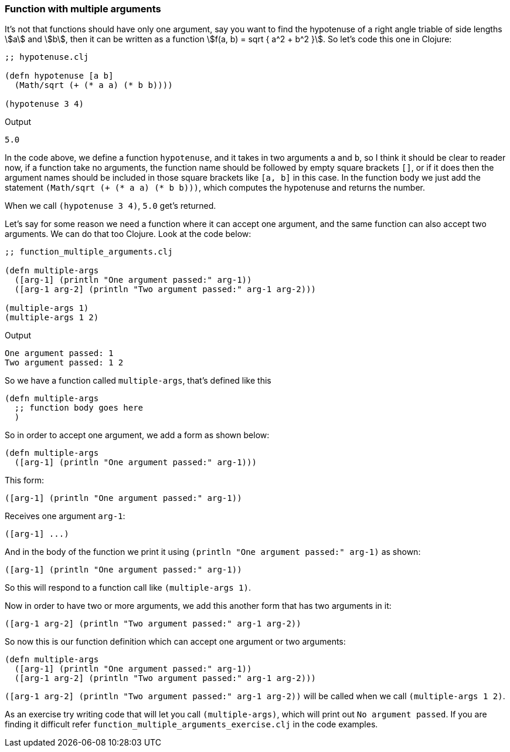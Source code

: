 === Function with multiple arguments

It's not that functions should have only one argument, say you want to find the hypotenuse of a  right angle triable of side lengths stem:[a] and stem:[b], then it can be written as a function stem:[f(a, b) = sqrt { a^2 + b^2 }]. So let's code this one in Clojure:

[source, clojure]
----
;; hypotenuse.clj

(defn hypotenuse [a b]
  (Math/sqrt (+ (* a a) (* b b))))

(hypotenuse 3 4)
----

Output

----
5.0
----

In the code above, we define a function `hypotenuse`, and it takes in two arguments `a` and `b`, so I think it should be clear to reader now, if a function take no arguments, the function name should be followed by empty square brackets `[]`, or if it does then the argument names should be included in those square brackets like `[a, b]` in this case. In the function body we just add the statement `(Math/sqrt (+ (* a a) (* b b)))`, which computes the hypotenuse and returns the number.

When we call `(hypotenuse 3 4)`, `5.0` get's returned.


Let's say for some reason we need a function where it can accept one argument, and the same function can also accept two arguments. We can do that too Clojure. Look at the code below:

[source, clojure]
----
;; function_multiple_arguments.clj

(defn multiple-args
  ([arg-1] (println "One argument passed:" arg-1))
  ([arg-1 arg-2] (println "Two argument passed:" arg-1 arg-2)))

(multiple-args 1)
(multiple-args 1 2)
----


Output

----
One argument passed: 1
Two argument passed: 1 2
----

So we have a function called `multiple-args`, that's defined like this

[source, clojure]
----
(defn multiple-args
  ;; function body goes here
  )
----

So in order to accept one argument, we add a form as shown below:

[source, clojure]
----
(defn multiple-args
  ([arg-1] (println "One argument passed:" arg-1)))
----

This form: 

[source, clojure]
----
([arg-1] (println "One argument passed:" arg-1))
----

Receives one argument `arg-1`: 

[source, clojure]
----
([arg-1] ...)
----

And in the body of the function we print it using `(println "One argument passed:" arg-1)` as shown:

[source, clojure]
----
([arg-1] (println "One argument passed:" arg-1))
----

So this will respond to a function call like `(multiple-args 1)`.

Now in order to have two or more arguments, we add this another form that has two arguments in it:

[source, clojure]
----
([arg-1 arg-2] (println "Two argument passed:" arg-1 arg-2))
----

So now this is our function definition which can accept one argument or two arguments:

[source, clojure]
----
(defn multiple-args
  ([arg-1] (println "One argument passed:" arg-1))
  ([arg-1 arg-2] (println "Two argument passed:" arg-1 arg-2)))
----

`([arg-1 arg-2] (println "Two argument passed:" arg-1 arg-2))` will be called when we call `(multiple-args 1 2)`.

As an exercise try writing code that will let you call `(multiple-args)`, which will print out `No argument passed`. If you are finding it difficult refer `function_multiple_arguments_exercise.clj` in the code examples.
